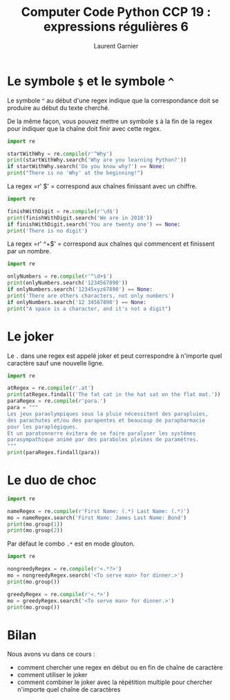 #+TITLE: Computer Code Python CCP 19 : expressions régulières 6
#+AUTHOR: Laurent Garnier

* Le symbole =$= et le symbole =^=

  Le symbole =^= au début d'une regex indique que la correspondance
  doit se produire au début du texte cherché. 

  De la même façon, vous pouvez mettre un symbole =$= à la fin de la
  regex pour indiquer que la chaîne doit finir avec cette regex.

  #+BEGIN_SRC python
    import re
    
    startWithWhy = re.compile(r'^Why')
    print(startWithWhy.search('Why are you learning Python?'))
    if startWithWhy.search('Do you know why?') == None:
	print("There is no 'Why' at the beginning!")
  #+END_SRC

  La regex =r' \d$' = correspond aux chaînes finissant avec un chiffre.

  #+BEGIN_SRC python
    import re
    
    finishWithDigit = re.compile(r'\d$')
    print(finishWithDigit.search('We are in 2018'))
    if finishWithDigit.search('You are twenty one') == None:
	print('There is no digit')
  #+END_SRC

  La regex =r' ^\d+$' = correspond aux chaînes qui commencent et
  finissent par un nombre.

  #+BEGIN_SRC python
    import re
    
    onlyNumbers = re.compile(r'^\d+$')
    print(onlyNumbers.search('1234567890'))
    if onlyNumbers.search('12345xyz67890') == None:
	print('There are others characters, not only numbers')
    if onlyNumbers.search('12 34567890') == None:
	print("A space is a character, and it's not a digit")
  #+END_SRC

* Le joker

  Le =.= dans une regex est appelé joker et peut correspondre à
  n'importe quel caractère sauf une nouvelle ligne.

  #+BEGIN_SRC python
    import re
    
    atRegex = re.compile(r'.at')
    print(atRegex.findall('The fat cat in the hat sat on the flat mat.'))
    paraRegex = re.compile(r'para.')
    para = """
    Les jeux paraolympiques sous la pluie nécessitent des parapluies, 
    des parachutes et/ou des parapentes et beaucoup de parapharmacie 
    pour les paraplégiques.
    Et un paratonnerre évitera de se faire paralyser les systèmes
    parasympathique animé par des paraboles pleines de paramètres.
    """
    print(paraRegex.findall(para))
  #+END_SRC

* Le duo de choc

  #+BEGIN_SRC python
    import re
    
    nameRegex = re.compile(r'First Name: (.*) Last Name: (.*)')
    mo = nameRegex.search('First Name: James Last Name: Bond')
    print(mo.group(1))
    print(mo.group(2))
  #+END_SRC

  Par défaut le combo =.*= est en mode glouton.

  #+BEGIN_SRC python
    import re
    
    nongreedyRegex = re.compile(r'<.*?>')
    mo = nongreedyRegex.search('<To serve man> for dinner.>')
    print(mo.group())

    greedyRegex = re.compile(r'<.*>')
    mo = greedyRegex.search('<To serve man> for dinner.>')
    print(mo.group())
  #+END_SRC
* Bilan

  Nous avons vu dans ce cours :
  + comment chercher une regex en début ou en fin de chaîne de caractère
  + comment utiliser le joker
  + comment combiner le joker avec la répétition multiple pour
    chercher n'importe quel chaîne de caractères
